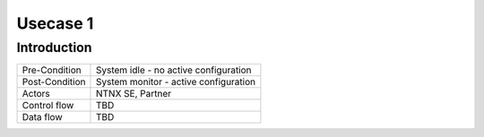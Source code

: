 **********
Usecase 1
**********


Introduction
************

+-----------------------------+------------------------------------------------------------------------+
| Pre-Condition               |  System idle - no active configuration                                 |
+-----------------------------+------------------------------------------------------------------------+
| Post-Condition              |  System monitor - active configuration                                 |
+-----------------------------+------------------------------------------------------------------------+
| Actors                      |  NTNX SE, Partner                                                      |
|                             |                                                                        |
+-----------------------------+------------------------------------------------------------------------+
| Control flow                |  TBD                                                                   |
|                             |                                                                        |
|                             |                                                                        |
+-----------------------------+------------------------------------------------------------------------+
| Data flow                   |  TBD                                                                   |
|                             |                                                                        |
|                             |                                                                        |
+-----------------------------+------------------------------------------------------------------------+
